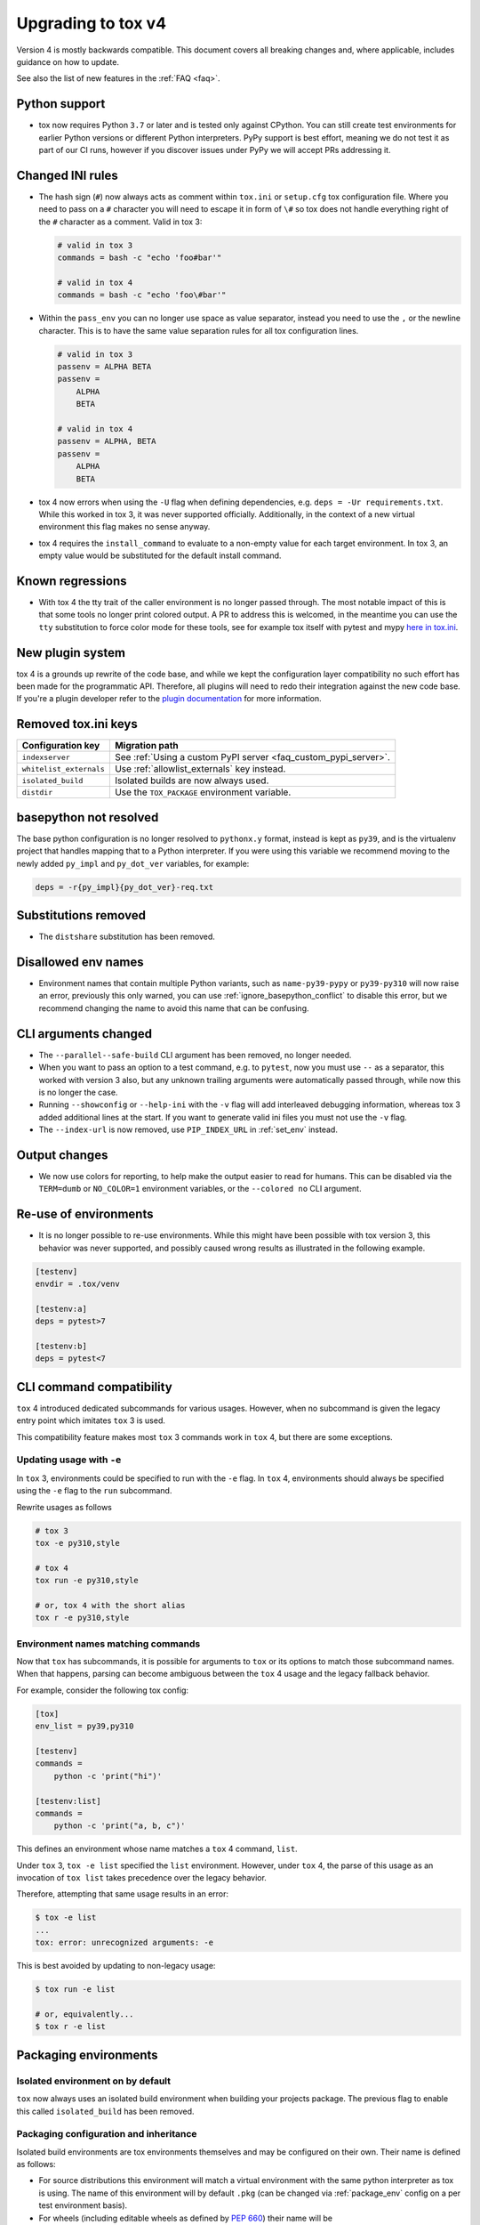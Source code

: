 .. _upgrading:

Upgrading to tox v4
===================

Version 4 is mostly backwards compatible.
This document covers all breaking changes and, where applicable, includes guidance on how to update.

See also the list of new features in the :ref:`FAQ <faq>`.

Python support
--------------

- tox now requires Python ``3.7`` or later and is tested only against CPython. You can still create test environments
  for earlier Python versions or different Python interpreters. PyPy support is best effort, meaning we do not test it
  as part of our CI runs, however if you discover issues under PyPy we will accept PRs addressing it.

Changed INI rules
-----------------

- The hash sign (``#``) now always acts as comment within ``tox.ini`` or ``setup.cfg`` tox configuration file. Where you
  need to pass on a ``#`` character you will need to escape it in form of ``\#`` so tox does not handle everything right
  of the ``#`` character as a comment. Valid in tox 3:

  .. code-block:: ini

      # valid in tox 3
      commands = bash -c "echo 'foo#bar'"

      # valid in tox 4
      commands = bash -c "echo 'foo\#bar'"

- Within the ``pass_env`` you can no longer use space as value separator, instead you need to use the ``,`` or the
  newline character. This is to have the same value separation rules for all tox configuration lines.

  .. code-block:: ini

      # valid in tox 3
      passenv = ALPHA BETA
      passenv =
          ALPHA
          BETA

      # valid in tox 4
      passenv = ALPHA, BETA
      passenv =
          ALPHA
          BETA

- tox 4 now errors when using the ``-U`` flag when defining dependencies, e.g. ``deps = -Ur requirements.txt``. While
  this worked in tox 3, it was never supported officially. Additionally, in the context of a new virtual environment
  this flag makes no sense anyway.

- tox 4 requires the ``install_command`` to evaluate to a non-empty value for each target environment.  In tox 3, an
  empty value would be substituted for the default install command.

Known regressions
-----------------

- With tox 4 the tty trait of the caller environment is no longer passed through. The most notable impact of this is
  that some tools no longer print colored output. A PR to address this is welcomed, in the meantime you can use the
  ``tty`` substitution to force color mode for these tools, see for example tox itself with pytest and mypy
  `here in tox.ini <https://github.com/tox-dev/tox/blob/main/tox.ini#L28>`_.

New plugin system
-----------------

tox 4 is a grounds up rewrite of the code base, and while we kept the configuration layer compatibility no such effort
has been made for the programmatic API. Therefore, all plugins will need to redo their integration against the new code
base. If you're a plugin developer refer to the `plugin documentation <https://tox.wiki/en/latest/plugins.html>`_ for
more information.

Removed tox.ini keys
--------------------

+--------------------------+-----------------------------------------------------------------+
| Configuration key        | Migration path                                                  |
+==========================+=================================================================+
| ``indexserver``          | See :ref:`Using a custom PyPI server <faq_custom_pypi_server>`. |
+--------------------------+-----------------------------------------------------------------+
| ``whitelist_externals``  | Use :ref:`allowlist_externals` key instead.                     |
+--------------------------+-----------------------------------------------------------------+
| ``isolated_build``       | Isolated builds are now always used.                            |
+--------------------------+-----------------------------------------------------------------+
| ``distdir``              | Use the ``TOX_PACKAGE`` environment variable.                   |
+--------------------------+-----------------------------------------------------------------+

basepython not resolved
-----------------------

The base python configuration is no longer resolved to ``pythonx.y`` format, instead is kept as ``py39``, and is
the virtualenv project that handles mapping that to a Python interpreter. If you were using this variable we recommend
moving to the newly added ``py_impl`` and ``py_dot_ver`` variables, for example:

.. code-block:: ini

   deps = -r{py_impl}{py_dot_ver}-req.txt

Substitutions removed
---------------------

- The ``distshare`` substitution has been removed.

Disallowed env names
--------------------

- Environment names that contain multiple Python variants, such as ``name-py39-pypy`` or ``py39-py310`` will now raise
  an error, previously this only warned, you can use :ref:`ignore_basepython_conflict` to disable this error, but we
  recommend changing the name to avoid this name that can be confusing.

CLI arguments changed
---------------------

- The ``--parallel--safe-build`` CLI argument has been removed, no longer needed.
- When you want to pass an option to a test command, e.g. to ``pytest``, now you must use ``--`` as a separator, this
  worked with version 3 also, but any unknown trailing arguments were automatically passed through, while now this is
  no longer the case.
- Running ``--showconfig`` or ``--help-ini`` with the ``-v`` flag will add interleaved debugging information, whereas
  tox 3 added additional lines at the start. If you want to generate valid ini files you must not use the ``-v`` flag.
- The ``--index-url`` is now removed, use ``PIP_INDEX_URL`` in :ref:`set_env` instead.

Output changes
--------------

- We now use colors for reporting, to help make the output easier to read for humans. This can be disabled via the
  ``TERM=dumb`` or ``NO_COLOR=1`` environment variables, or the ``--colored no`` CLI argument.

Re-use of environments
----------------------

- It is no longer possible to re-use environments. While this might have been possible with tox version 3, this
  behavior was never supported, and possibly caused wrong results as illustrated in the following example.

.. code-block:: ini

    [testenv]
    envdir = .tox/venv

    [testenv:a]
    deps = pytest>7

    [testenv:b]
    deps = pytest<7


CLI command compatibility
-------------------------

``tox`` 4 introduced dedicated subcommands for various usages.
However, when no subcommand is given the legacy entry point which imitates ``tox`` 3 is used.

This compatibility feature makes most ``tox`` 3 commands work in ``tox`` 4, but there are some exceptions.

Updating usage with ``-e``
++++++++++++++++++++++++++

In ``tox`` 3, environments could be specified to run with the ``-e`` flag.
In ``tox`` 4, environments should always be specified using the ``-e`` flag to the ``run`` subcommand.

Rewrite usages as follows

.. code:: bash

    # tox 3
    tox -e py310,style

    # tox 4
    tox run -e py310,style

    # or, tox 4 with the short alias
    tox r -e py310,style

Environment names matching commands
+++++++++++++++++++++++++++++++++++

Now that ``tox`` has subcommands, it is possible for arguments to ``tox`` or its options to match those subcommand
names.
When that happens, parsing can become ambiguous between the ``tox`` 4 usage and the legacy fallback behavior.

For example, consider the following tox config:

.. code-block:: ini

    [tox]
    env_list = py39,py310

    [testenv]
    commands =
        python -c 'print("hi")'

    [testenv:list]
    commands =
        python -c 'print("a, b, c")'

This defines an environment whose name matches a ``tox`` 4 command, ``list``.

Under ``tox`` 3, ``tox -e list`` specified the ``list`` environment.
However, under ``tox`` 4, the parse of this usage as an invocation of ``tox list`` takes precedence over the legacy
behavior.

Therefore, attempting that same usage results in an error:

.. code:: bash

    $ tox -e list
    ...
    tox: error: unrecognized arguments: -e

This is best avoided by updating to non-legacy usage:

.. code:: bash

    $ tox run -e list

    # or, equivalently...
    $ tox r -e list

Packaging environments
----------------------

Isolated environment on by default
++++++++++++++++++++++++++++++++++
``tox`` now always uses an isolated build environment when building your projects package. The previous flag to enable
this called ``isolated_build`` has been removed.

Packaging configuration and inheritance
+++++++++++++++++++++++++++++++++++++++
Isolated build environments are tox environments themselves and may be configured on their own. Their name is defined
as follows:

- For source distributions this environment will match a virtual environment with the same python interpreter as tox is
  using. The name of this environment will by default ``.pkg`` (can be changed via :ref:`package_env` config on a per
  test environment basis).
- For wheels (including editable wheels as defined by :pep:`660`) their name will be ``.pkg-<impl><python_version>``, so
  for example if you're building a wheel for a Python 3.10 environment the packaging environment will be
  ``.pkg-cpython311``  (can be changed via :ref:`wheel_build_env` config on a per test environment basis).

To change a packaging environments settings you can use:

.. code-block:: ini

    [testenv:.pkg]
    pass_env =
        PKG_CONFIG
        PKG_CONFIG_PATH
        PKG_CONFIG_SYSROOT_DIR

    [testenv:.pkg-cpython311]
    pass_env =
        PKG_CONFIG
        PKG_CONFIG_PATH
        PKG_CONFIG_SYSROOT_DIR

Packaging environments no longer inherit their settings from the ``testenv`` section, as this caused issues when
some test environment settings conflicted with packaging setting. However starting with ``tox>=4.2`` all packaging
environments inherit from the ``pkgenv`` section, allowing you to define packaging common packaging settings in one
central place, while still allowing you to override it when needed on a per package environment basis:

.. code-block:: ini

    [pkgenv]
    pass_env =
        PKG_CONFIG
        PKG_CONFIG_PATH
        PKG_CONFIG_SYSROOT_DIR

    [testenv:.pkg-cpython311]
    pass_env =
        {[pkgenv]pass_env}
        IS_311 = yes

    [testenv:magic]
    package = sdist
    pass_env = {[pkgenv]pass_env}  # sdist install builds wheel -> need packaging settings

Note that specific packaging environments are defined under ``testenv:.pkg`` and **not** ``pkgenv:.pkg``, this is due
backwards compatibility.

Universal wheels
++++++++++++++++
If your project builds universal wheels you can avoid using multiple build environments for each targeted python by
setting :ref:`wheel_build_env` to the same packaging environment via:

.. code-block:: ini

    [testenv]
    package = wheel
    wheel_build_env = .pkg

Editable mode
+++++++++++++
``tox`` now defaults to using editable wheels when develop mode is enabled and the build backend supports it,
as defined by :pep:`660` by setting :ref:`package` to ``editable``. In case the backend does not support it, will
fallback to :ref:`package` to ``editable-legacy``, and invoke pip with ``-e``. In the later case will also print a
message to make this setting explicit in your configuration (explicit better than implicit):

.. code-block:: ini

    [testenv:dev]
    package = editable-legacy

If you want to use the new standardized method to achieve the editable install effect you should ensure your backend
version is above the version this feature was added to it, for example for setuptools:

.. code-block:: ini

    [testenv:dev]
    deps = setuptools>=64
    package = editable
